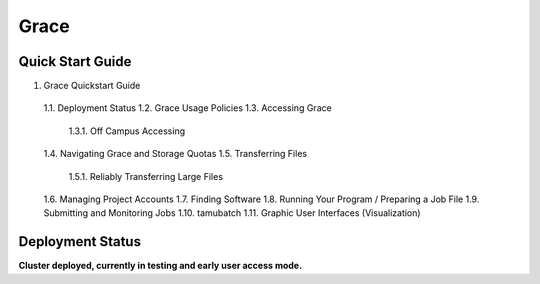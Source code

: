 .. _grace:

Grace
=====

Quick Start Guide
-----------------
1. Grace Quickstart Guide
  1.1. Deployment Status
  1.2. Grace Usage Policies
  1.3. Accessing Grace
    1.3.1. Off Campus Accessing
  1.4. Navigating Grace and Storage Quotas
  1.5. Transferring Files
    1.5.1. Reliably Transferring Large Files
  1.6. Managing Project Accounts
  1.7. Finding Software
  1.8. Running Your Program / Preparing a Job File
  1.9. Submitting and Monitoring Jobs
  1.10. tamubatch
  1.11. Graphic User Interfaces (Visualization)
  
Deployment Status
-----------------
**Cluster deployed, currently in testing and early user access mode.**
